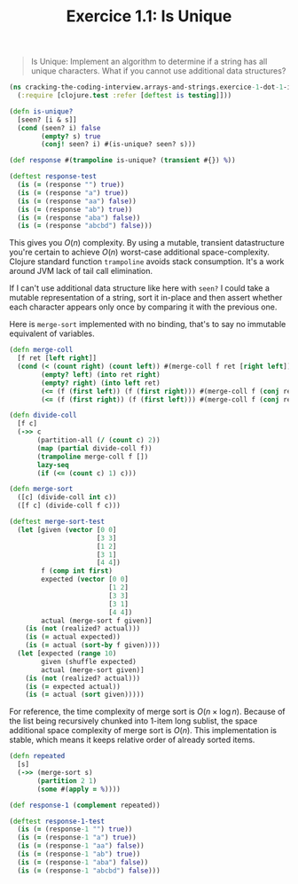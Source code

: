 #+TITLE:Exercice 1.1: Is Unique
#+PROPERTY: header-args :tangle exercice_1_dot_1_is_unique.clj

#+BEGIN_QUOTE
Is Unique: Implement an algorithm to determine if a string has all
unique characters. What if you cannot use additional data structures?
#+END_QUOTE

#+BEGIN_SRC clojure
(ns cracking-the-coding-interview.arrays-and-strings.exercice-1-dot-1-is-unique
  (:require [clojure.test :refer [deftest is testing]]))

(defn is-unique?
  [seen? [i & s]]
  (cond (seen? i) false
        (empty? s) true
        (conj! seen? i) #(is-unique? seen? s)))

(def response #(trampoline is-unique? (transient #{}) %))

(deftest response-test
  (is (= (response "") true))
  (is (= (response "a") true))
  (is (= (response "aa") false))
  (is (= (response "ab") true))
  (is (= (response "aba") false))
  (is (= (response "abcbd") false)))
#+END_SRC

This gives you $O(n)$ complexity. By using a mutable, transient
datastructure you're certain to achieve $O(n)$ worst-case additional
space-complexity. Clojure standard function ~trampoline~ avoids stack
consumption. It's a work around JVM lack of tail call elimination.

If I can't use additional data structure like here with ~seen?~ I
could take a mutable representation of a string, sort it in-place and
then assert whether each character appears only once by comparing it
with the previous one.

Here is ~merge-sort~ implemented with no binding, that's to say no
immutable equivalent of variables.

#+BEGIN_SRC clojure
(defn merge-coll
  [f ret [left right]]
  (cond (< (count right) (count left)) #(merge-coll f ret [right left])
        (empty? left) (into ret right)
        (empty? right) (into left ret)
        (<= (f (first left)) (f (first right))) #(merge-coll f (conj ret (first left)) (vector (rest left) right))
        (<= (f (first right)) (f (first left))) #(merge-coll f (conj ret (first right)) (vector left (rest right)))))

(defn divide-coll
  [f c]
  (->> c
       (partition-all (/ (count c) 2))
       (map (partial divide-coll f))
       (trampoline merge-coll f [])
       lazy-seq
       (if (<= (count c) 1) c)))

(defn merge-sort
  ([c] (divide-coll int c))
  ([f c] (divide-coll f c)))

(deftest merge-sort-test
  (let [given (vector [0 0]
                      [3 3]
                      [1 2]
                      [3 1]
                      [4 4])
        f (comp int first)
        expected (vector [0 0]
                         [1 2]
                         [3 3]
                         [3 1]
                         [4 4])
        actual (merge-sort f given)]
    (is (not (realized? actual)))
    (is (= actual expected))
    (is (= actual (sort-by f given))))
  (let [expected (range 10)
        given (shuffle expected)
        actual (merge-sort given)]
    (is (not (realized? actual)))
    (is (= expected actual))
    (is (= actual (sort given)))))
#+END_SRC

For reference, the time complexity of merge sort is $O(n \times \log
n)$. Because of the list being recursively chunked into 1-item long
sublist, the space additional space complexity of merge sort is
$O(n)$. This implementation is stable, which means it keeps relative
order of already sorted items.

#+BEGIN_SRC clojure
(defn repeated
  [s]
  (->> (merge-sort s)
       (partition 2 1)
       (some #(apply = %))))

(def response-1 (complement repeated))

(deftest response-1-test
  (is (= (response-1 "") true))
  (is (= (response-1 "a") true))
  (is (= (response-1 "aa") false))
  (is (= (response-1 "ab") true))
  (is (= (response-1 "aba") false))
  (is (= (response-1 "abcbd") false)))
#+END_SRC

